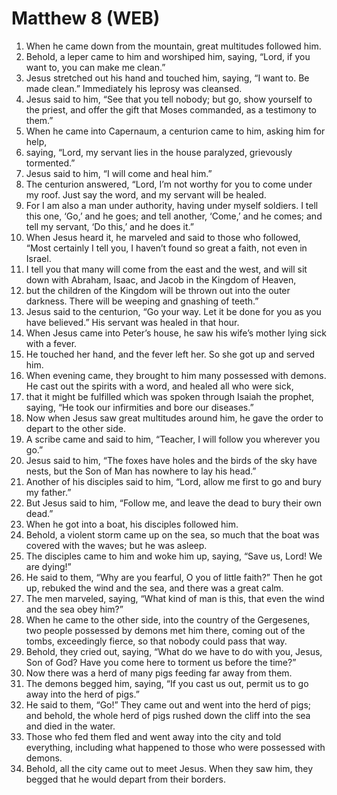* Matthew 8 (WEB)
:PROPERTIES:
:ID: WEB/40-MAT08
:END:

1. When he came down from the mountain, great multitudes followed him.
2. Behold, a leper came to him and worshiped him, saying, “Lord, if you want to, you can make me clean.”
3. Jesus stretched out his hand and touched him, saying, “I want to. Be made clean.” Immediately his leprosy was cleansed.
4. Jesus said to him, “See that you tell nobody; but go, show yourself to the priest, and offer the gift that Moses commanded, as a testimony to them.”
5. When he came into Capernaum, a centurion came to him, asking him for help,
6. saying, “Lord, my servant lies in the house paralyzed, grievously tormented.”
7. Jesus said to him, “I will come and heal him.”
8. The centurion answered, “Lord, I’m not worthy for you to come under my roof. Just say the word, and my servant will be healed.
9. For I am also a man under authority, having under myself soldiers. I tell this one, ‘Go,’ and he goes; and tell another, ‘Come,’ and he comes; and tell my servant, ‘Do this,’ and he does it.”
10. When Jesus heard it, he marveled and said to those who followed, “Most certainly I tell you, I haven’t found so great a faith, not even in Israel.
11. I tell you that many will come from the east and the west, and will sit down with Abraham, Isaac, and Jacob in the Kingdom of Heaven,
12. but the children of the Kingdom will be thrown out into the outer darkness. There will be weeping and gnashing of teeth.”
13. Jesus said to the centurion, “Go your way. Let it be done for you as you have believed.” His servant was healed in that hour.
14. When Jesus came into Peter’s house, he saw his wife’s mother lying sick with a fever.
15. He touched her hand, and the fever left her. So she got up and served him.
16. When evening came, they brought to him many possessed with demons. He cast out the spirits with a word, and healed all who were sick,
17. that it might be fulfilled which was spoken through Isaiah the prophet, saying, “He took our infirmities and bore our diseases.”
18. Now when Jesus saw great multitudes around him, he gave the order to depart to the other side.
19. A scribe came and said to him, “Teacher, I will follow you wherever you go.”
20. Jesus said to him, “The foxes have holes and the birds of the sky have nests, but the Son of Man has nowhere to lay his head.”
21. Another of his disciples said to him, “Lord, allow me first to go and bury my father.”
22. But Jesus said to him, “Follow me, and leave the dead to bury their own dead.”
23. When he got into a boat, his disciples followed him.
24. Behold, a violent storm came up on the sea, so much that the boat was covered with the waves; but he was asleep.
25. The disciples came to him and woke him up, saying, “Save us, Lord! We are dying!”
26. He said to them, “Why are you fearful, O you of little faith?” Then he got up, rebuked the wind and the sea, and there was a great calm.
27. The men marveled, saying, “What kind of man is this, that even the wind and the sea obey him?”
28. When he came to the other side, into the country of the Gergesenes, two people possessed by demons met him there, coming out of the tombs, exceedingly fierce, so that nobody could pass that way.
29. Behold, they cried out, saying, “What do we have to do with you, Jesus, Son of God? Have you come here to torment us before the time?”
30. Now there was a herd of many pigs feeding far away from them.
31. The demons begged him, saying, “If you cast us out, permit us to go away into the herd of pigs.”
32. He said to them, “Go!” They came out and went into the herd of pigs; and behold, the whole herd of pigs rushed down the cliff into the sea and died in the water.
33. Those who fed them fled and went away into the city and told everything, including what happened to those who were possessed with demons.
34. Behold, all the city came out to meet Jesus. When they saw him, they begged that he would depart from their borders.
